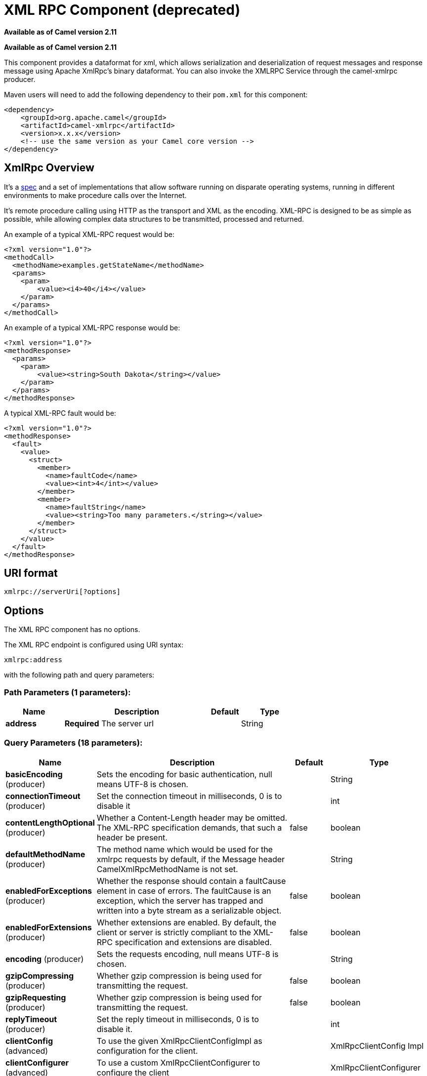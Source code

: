 [[xmlrpc-component]]
= XML RPC Component (deprecated)
:page-source: components/camel-xmlrpc/src/main/docs/xmlrpc-component.adoc

*Available as of Camel version 2.11*


*Available as of Camel version 2.11*


This component provides a dataformat for xml, which allows serialization
and deserialization of request messages and response message using
Apache XmlRpc's binary dataformat. You can also invoke the XMLRPC
Service through the camel-xmlrpc producer.

Maven users will need to add the following dependency to their `pom.xml`
for this component:

[source,xml]
------------------------------------------------------------
<dependency>
    <groupId>org.apache.camel</groupId>
    <artifactId>camel-xmlrpc</artifactId>
    <version>x.x.x</version>
    <!-- use the same version as your Camel core version -->
</dependency>
------------------------------------------------------------

== XmlRpc Overview

It's a http://xmlrpc.scripting.com/spec[spec] and a set of
implementations that allow software running on disparate operating
systems, running in different environments to make procedure calls over
the Internet.

It's remote procedure calling using HTTP as the transport and XML as the
encoding. XML-RPC is designed to be as simple as possible, while
allowing complex data structures to be transmitted, processed and
returned.

An example of a typical XML-RPC request would be:

[source,java]
------------------------------------------------
<?xml version="1.0"?>
<methodCall>
  <methodName>examples.getStateName</methodName>
  <params>
    <param>
        <value><i4>40</i4></value>
    </param>
  </params>
</methodCall>
------------------------------------------------

An example of a typical XML-RPC response would be:

[source,java]
----------------------------------------------------
<?xml version="1.0"?>
<methodResponse>
  <params>
    <param>
        <value><string>South Dakota</string></value>
    </param>
  </params>
</methodResponse>
----------------------------------------------------

A typical XML-RPC fault would be:

[source,java]
--------------------------------------------------------------
<?xml version="1.0"?>
<methodResponse>
  <fault>
    <value>
      <struct>
        <member>
          <name>faultCode</name>
          <value><int>4</int></value>
        </member>
        <member>
          <name>faultString</name>
          <value><string>Too many parameters.</string></value>
        </member>
      </struct>
    </value>
  </fault>
</methodResponse>
--------------------------------------------------------------

== URI format

[source,java]
----------------------------
xmlrpc://serverUri[?options]
----------------------------

== Options


// component options: START
The XML RPC component has no options.
// component options: END



// endpoint options: START
The XML RPC endpoint is configured using URI syntax:

----
xmlrpc:address
----

with the following path and query parameters:

=== Path Parameters (1 parameters):


[width="100%",cols="2,5,^1,2",options="header"]
|===
| Name | Description | Default | Type
| *address* | *Required* The server url |  | String
|===


=== Query Parameters (18 parameters):


[width="100%",cols="2,5,^1,2",options="header"]
|===
| Name | Description | Default | Type
| *basicEncoding* (producer) | Sets the encoding for basic authentication, null means UTF-8 is chosen. |  | String
| *connectionTimeout* (producer) | Set the connection timeout in milliseconds, 0 is to disable it |  | int
| *contentLengthOptional* (producer) | Whether a Content-Length header may be omitted. The XML-RPC specification demands, that such a header be present. | false | boolean
| *defaultMethodName* (producer) | The method name which would be used for the xmlrpc requests by default, if the Message header CamelXmlRpcMethodName is not set. |  | String
| *enabledForExceptions* (producer) | Whether the response should contain a faultCause element in case of errors. The faultCause is an exception, which the server has trapped and written into a byte stream as a serializable object. | false | boolean
| *enabledForExtensions* (producer) | Whether extensions are enabled. By default, the client or server is strictly compliant to the XML-RPC specification and extensions are disabled. | false | boolean
| *encoding* (producer) | Sets the requests encoding, null means UTF-8 is chosen. |  | String
| *gzipCompressing* (producer) | Whether gzip compression is being used for transmitting the request. | false | boolean
| *gzipRequesting* (producer) | Whether gzip compression is being used for transmitting the request. | false | boolean
| *replyTimeout* (producer) | Set the reply timeout in milliseconds, 0 is to disable it. |  | int
| *clientConfig* (advanced) | To use the given XmlRpcClientConfigImpl as configuration for the client. |  | XmlRpcClientConfig Impl
| *clientConfigurer* (advanced) | To use a custom XmlRpcClientConfigurer to configure the client |  | XmlRpcClientConfigurer
| *synchronous* (advanced) | Sets whether synchronous processing should be strictly used, or Camel is allowed to use asynchronous processing (if supported). | false | boolean
| *timeZone* (advanced) | The timezone, which is used to interpret date/time. Defaults to TimeZone#getDefault(). |  | TimeZone
| *userAgent* (advanced) | The http user agent header to set when doing xmlrpc requests |  | String
| *xmlRpcServer* (advanced) | To use a custom XmlRpcRequestProcessor as server. |  | XmlRpcRequestProcessor
| *basicPassword* (security) | The password for basic authentication. |  | String
| *basicUserName* (security) | The user name for basic authentication. |  | String
|===
// endpoint options: END
// spring-boot-auto-configure options: START
== Spring Boot Auto-Configuration

When using Spring Boot make sure to use the following Maven dependency to have support for auto configuration:

[source,xml]
----
<dependency>
  <groupId>org.apache.camel</groupId>
  <artifactId>camel-xmlrpc-starter</artifactId>
  <version>x.x.x</version>
  <!-- use the same version as your Camel core version -->
</dependency>
----


The component supports 5 options, which are listed below.



[width="100%",cols="2,5,^1,2",options="header"]
|===
| Name | Description | Default | Type
| *camel.component.xmlrpc.enabled* | Enable xmlrpc component | true | Boolean
| *camel.component.xmlrpc.resolve-property-placeholders* | Whether the component should resolve property placeholders on itself when starting. Only properties which are of String type can use property placeholders. | true | Boolean
| *camel.dataformat.xmlrpc.content-type-header* | Whether the data format should set the Content-Type header with the type from the data format if the data format is capable of doing so. For example application/xml for data formats marshalling to XML, or application/json for data formats marshalling to JSon etc. | false | Boolean
| *camel.dataformat.xmlrpc.enabled* | Enable xmlrpc dataformat | true | Boolean
| *camel.dataformat.xmlrpc.request* | Whether to marshal/unmarshal request or response Is by default false | false | Boolean
|===
// spring-boot-auto-configure options: END



== Message Headers

Camel XmlRpc uses these headers.

[width="100%",cols="10%,90%",options="header",]
|=======================================================================
|Header |Description

|`CamelXmlRpcMethodName` |The XmlRpc method name which will be use for invoking the XmlRpc server.
|=======================================================================

== Using the XmlRpc data format

As the XmlRpc message could be request or response, when you use the
XmlRpcDataFormat, you need to specify the dataformat is for request or
not.

== Invoke XmlRpc Service from Client

To invoke the XmlRpc service, you need to specify the methodName on the
message header and put the parameters into the message body like below
code, then you can get the result message as you want. If the fault
message is return, you should get an exception which cause if
XmlRpcException.

[source,java]
-------------------------------------------------------------------------------------------------------------------------------------------------
   String response = template.requestBodyAndHeader(xmlRpcServiceAddress, new Object[]{"me"}, XmlRpcConstants.METHOD_NAME, "hello", String.class);
-------------------------------------------------------------------------------------------------------------------------------------------------

== How to configure the XmlRpcClient with Java code

camel-xmlrpc provides a pluggable strategy for configuring the
XmlRpcClient used by the component, user just to implement the
*XmlRpcClientConfigurer* interface and can configure the XmlRpcClient as
he wants. The clientConfigure instance reference can be set through the
uri option clientConfigure.
